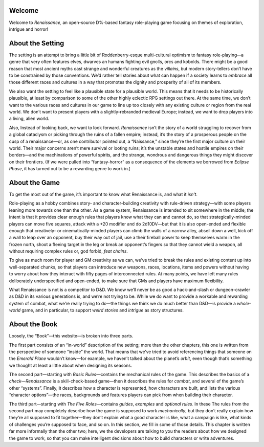 Welcome
-------

Welcome to *Renaissance*, an open-source D%-based fantasy role-playing
game focusing on themes of exploration, intrigue and horror!

About the Setting
-----------------

The setting is an attempt to bring a little bit of Roddenberry-esque
multi-cultural optimism to fantasy role-playing—a genre that very often
features elves, dwarves an humans fighting evil gnolls, orcs and
kobolds. There might be a good reason that most ancient myths cast
strange and wonderful creatures as the *villains*, but modern
story-tellers don’t have to be constrained by those conventions. We’d
rather tell stories about what can happen if a society learns to
*embrace* all those different races and cultures in a way that promotes
the dignity and prosperity of all of its members.

We also want the setting to feel like a plausible state for a plausible
world. This means that it needs to be historically plausible, at least
by comparison to some of the other highly eclectic RPG settings out
there. At the same time, we don’t want to the various races and cultures
in our game to line up too closely with any existing culture or region
from the real world. We don’t want to present players with a
slightly-rebranded medieval Europe; instead, we want to drop players
into a living, alien world.

Also, Instead of looking back, we want to look forward. *Renaissance*
isn’t the story of a world struggling to recover from a global cataclysm
or picking through the ruins of a fallen empire; instead, it’s the story
of a prosperous people on the cusp of a renaissance—or, as one
contributor pointed out, a “Naissance,” since they’re the first major
culture on their world. Their major concerns aren’t mere survival or
looting ruins; it’s the unstable states and hostile empires on their
borders—and the machinations of powerful spirits, and the strange,
wondrous and dangerous things they might discover on their frontiers.
(If we were pulled into “fantasy-horror” as a consequence of the
elements we borrowed from *Eclipse Phase*, it has turned out to be a
rewarding genre to work in.)

About the Game
--------------

To get the most out of the game, it’s important to know what Renaissance
is, and what it *isn’t*.

Role-playing as a hobby combines story- and character-building
creativity with rule-driven strategy—with some players leaning more
towards one than the other. As a game system, Renaissance is intended to
sit somewhere in the middle; the intent is that it provides clear enough
rules that players know what they can and cannot do, so that
strategically-minded players can move five squares, attack with a +20
modifier and do 2d10DV—but that it is also open-ended and flexible
enough that creatively- or cinematically-minded players can climb the
walls of a narrow alley, abseil down a well, kick off a wall to leap
over an opponent, buy their way out of jail, use a their fireball power
to keep themselves warm in the frozen north, shoot a fleeing target in
the leg or break an opponent’s fingers so that they cannot wield a
weapon, all without requiring complex rules or, god forbid, *feat
chains*.

To give as much room for player and GM creativity as we can, we’ve tried
to break the rules and existing content up into well-separated chunks,
so that players can introduce new weapons, races, locations, items and
powers without having to worry about how they interact with fifty pages
of interconnected rules. At many points, we have left many rules
deliberately underspecified and open-ended, to make sure that GMs and
players have maximum flexibility.

What Renaissance is not is a competitor to D&D. We know we’ll never be
as good a hack-and-slash or dungeon-crawler as D&D in its various
generations is, and we’re not trying to be. While we do want to provide
a workable and rewarding system of combat, what we’re really trying to
do—the things we think we do much better than D&D—is provide a
*whole-world* game, and in particular, to support *weird stories* and
*intrigue* as story structures.

About the Book
--------------

Loosely, the “Book”—this website—is broken into three parts.

The first part consists of an “in-world” description of the setting;
more than the other chapters, this one is written from the perspective
of someone “inside” the world. That means that we’ve tried to avoid
referencing things that someone on the *Emerald Plane* wouldn’t know—for
example, we haven’t talked about the planet’s *orbit*, even though
that’s something we thought at least a little about when designing its
seasons.

The second part—starting with *Basic Rules*—contains the mechanical
rules of the game. This describes the basics of a *check*—*Renaissance*
is a skill-check-based game—then it describes the rules for *combat*,
and several of the game’s other “systems”. Finally, it describes how a
character is represented, how characters are built, and lists the
various “character options”—the races, backgrounds and features players
can pick from when building their character.

The third part—starting with *The Five Roles*—contains *guides*,
*examples* and *optional rules*. In these The rules from the second part
may completely describe how the game is supposed to work *mechanically*,
but they don’t really explain how they’re all supposed to fit
together—they don’t explain what a good character is like, what a
campaign is like, what kinds of challenges you’re supposed to face, and
so on. In this section, we fill in some of those details. This chapter
is written far more informally than the other two; here, we the
developers are talking to you the readers about how we designed the game
to work, so that you can make intelligent decisions about how to build
characters or write adventures.
